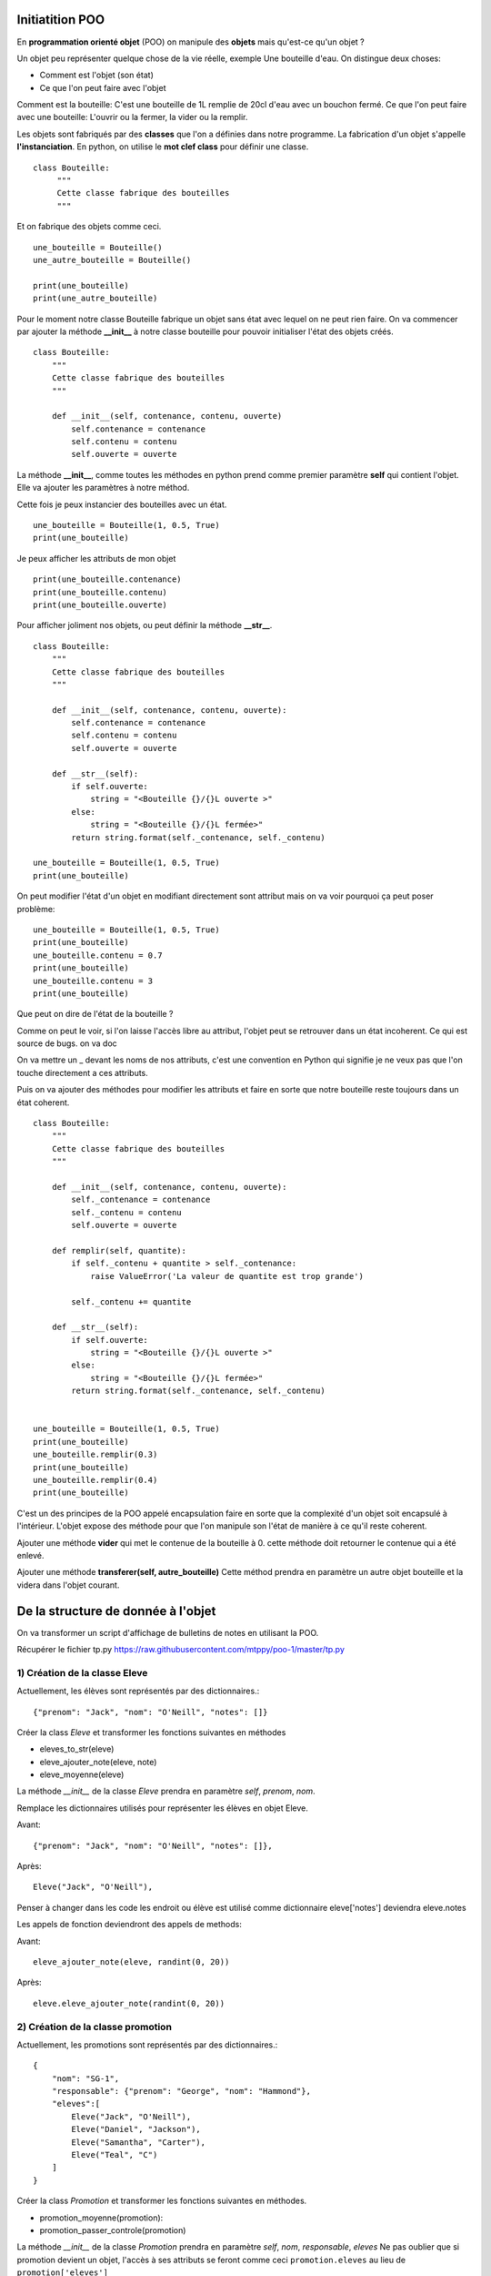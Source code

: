 Initiatition POO
================

En **programmation orienté objet** (POO) on manipule des **objets** mais qu'est-ce qu'un objet ?

Un objet peu représenter quelque chose de la vie réelle, exemple Une bouteille d'eau. On distingue deux choses:

- Comment est l'objet (son état) 
- Ce que l'on peut faire avec l'objet

Comment est la bouteille: C'est une bouteille de 1L remplie de 20cl d'eau avec un bouchon fermé.
Ce que l'on peut faire avec une bouteille: L'ouvrir ou la fermer, la vider ou la remplir.


Les objets sont fabriqués par des **classes** que l'on a définies dans notre programme. La fabrication d'un objet 
s'appelle **l'instanciation**.  En python, on utilise le **mot clef class** pour définir une classe.

::

    class Bouteille:
         """
         Cette classe fabrique des bouteilles
         """


Et on fabrique des objets comme ceci.

::

    une_bouteille = Bouteille()
    une_autre_bouteille = Bouteille()

    print(une_bouteille)
    print(une_autre_bouteille)

       
Pour le moment notre classe Bouteille fabrique un objet sans état avec lequel on ne peut rien faire.
On va commencer par ajouter la méthode **__init_\_** à notre classe bouteille pour pouvoir initialiser 
l'état des objets créés.

::

    class Bouteille:
        """
        Cette classe fabrique des bouteilles
        """
        
        def __init__(self, contenance, contenu, ouverte)
            self.contenance = contenance
            self.contenu = contenu
            self.ouverte = ouverte


La méthode **__init_\_**, comme toutes les méthodes en python prend comme premier paramètre **self** 
qui contient l'objet. Elle va ajouter les paramètres à notre méthod.


Cette fois je peux instancier des bouteilles avec un état.

::

    une_bouteille = Bouteille(1, 0.5, True)
    print(une_bouteille)

Je peux afficher les attributs de mon objet 

::

    print(une_bouteille.contenance)
    print(une_bouteille.contenu)
    print(une_bouteille.ouverte)


Pour afficher joliment nos objets, ou peut définir la méthode **__str_\_**.

::

    class Bouteille:
        """
        Cette classe fabrique des bouteilles
        """

        def __init__(self, contenance, contenu, ouverte):
            self.contenance = contenance
            self.contenu = contenu
            self.ouverte = ouverte

        def __str__(self):
            if self.ouverte:
                string = "<Bouteille {}/{}L ouverte >"
            else:
                string = "<Bouteille {}/{}L fermée>"
            return string.format(self._contenance, self._contenu)

    une_bouteille = Bouteille(1, 0.5, True)
    print(une_bouteille)


On peut modifier l'état d'un objet en modifiant directement sont attribut mais on va
voir pourquoi ça peut poser problème:

::

    une_bouteille = Bouteille(1, 0.5, True)
    print(une_bouteille)    
    une_bouteille.contenu = 0.7 
    print(une_bouteille)
    une_bouteille.contenu = 3
    print(une_bouteille)

Que peut on dire de l'état de la bouteille ? 

Comme on peut le voir, si l'on laisse l'accès libre au attribut, l'objet peut 
se retrouver dans un état incoherent. Ce qui est source de bugs. on va doc 

On va mettre un _ devant les noms de nos attributs, c'est une convention en Python qui signifie je ne veux pas que
l'on touche directement a ces attributs. 

Puis on va ajouter des méthodes pour modifier les attributs et faire en sorte que notre bouteille reste toujours
dans un état coherent. 

::

    class Bouteille:
        """
        Cette classe fabrique des bouteilles
        """

        def __init__(self, contenance, contenu, ouverte):
            self._contenance = contenance
            self._contenu = contenu
            self.ouverte = ouverte

        def remplir(self, quantite):
            if self._contenu + quantite > self._contenance:
                raise ValueError('La valeur de quantite est trop grande')

            self._contenu += quantite

        def __str__(self):
            if self.ouverte:
                string = "<Bouteille {}/{}L ouverte >"
            else:
                string = "<Bouteille {}/{}L fermée>"
            return string.format(self._contenance, self._contenu)


    une_bouteille = Bouteille(1, 0.5, True)
    print(une_bouteille)    
    une_bouteille.remplir(0.3) 
    print(une_bouteille)
    une_bouteille.remplir(0.4)
    print(une_bouteille)

C'est un des principes de la POO appelé encapsulation faire en sorte que la
complexité d'un objet soit encapsulé à l'intérieur. L'objet expose des méthode
pour que l'on manipule son l'état de manière à ce qu'il reste coherent.  


Ajouter une méthode **vider** qui met le contenue de la bouteille à 0.
cette méthode doit retourner le contenue qui a été enlevé.


Ajouter une méthode **transferer(self, autre_bouteille)** Cette méthod prendra en paramètre 
un autre objet bouteille et la videra dans l'objet courant.

De la structure de donnée à l'objet
===================================


On va transformer un script d'affichage de bulletins de notes en utilisant la POO.

Récupérer le fichier tp.py https://raw.githubusercontent.com/mtppy/poo-1/master/tp.py


1) Création de la classe Eleve
------------------------------


Actuellement, les élèves sont représentés par des dictionnaires.::

    {"prenom": "Jack", "nom": "O'Neill", "notes": []}


Créer la class *Eleve* et transformer les fonctions suivantes en méthodes

* eleves_to_str(eleve)
* eleve_ajouter_note(eleve, note)
* eleve_moyenne(eleve)

La méthode *__init__* de la classe *Eleve* prendra en paramètre *self*, *prenom*, *nom*.

Remplace les dictionnaires utilisés pour représenter les élèves en objet Eleve.

Avant::

    {"prenom": "Jack", "nom": "O'Neill", "notes": []},

Après::

     Eleve("Jack", "O'Neill"),


Penser à changer dans les code les endroit ou élève est utilisé comme dictionnaire
eleve['notes'] deviendra eleve.notes

Les appels de fonction deviendront des appels de methods:

Avant::

    eleve_ajouter_note(eleve, randint(0, 20))

Après::

    eleve.eleve_ajouter_note(randint(0, 20))


2) Création de la classe promotion
----------------------------------

Actuellement, les promotions sont représentés par des dictionnaires.::

    {
        "nom": "SG-1",
        "responsable": {"prenom": "George", "nom": "Hammond"},
        "eleves":[
            Eleve("Jack", "O'Neill"),
            Eleve("Daniel", "Jackson"),
            Eleve("Samantha", "Carter"),
            Eleve("Teal", "C")
        ]
    }

Créer la class *Promotion* et transformer les fonctions suivantes en méthodes.

* promotion_moyenne(promotion):
* promotion_passer_controle(promotion)

La méthode *__init__* de la classe *Promotion* prendra en paramètre *self*, *nom*, *responsable*, *eleves*
Ne pas oublier que si promotion devient un objet, l'accès à ses attributs se feront comme ceci ``promotion.eleves``
au lieu de ``promotion['eleves']``

A la place des dictionnaires définis dans la liste **PROMOTIONS**, instacier des objets *Promotion*.

Avant::

    {
        "nom": "SG-1",
        "responsable": {"prenom": "George", "nom": "Hammond"},
        "eleves":[
            Eleve("Jack", "O'Neill"),
            Eleve("Daniel", "Jackson"),
            Eleve("Samantha", "Carter"),
            Eleve("Teal", "C")
        ]
    },
    ...

Après::

    Promotion(
        "SG-1",
        {"prenom": "George", "nom": "Hammond"},
        [
            Eleve("Jack", "O'Neill"),
            Eleve("Daniel", "Jackson"),
            Eleve("Samantha", "Carter"),
            Eleve("Teal", "C")
        ]
    ),
    ...

Noublier pas de changer les appels de fonction pas des appels de méthods:

* ``promotion_passer_controle(promotion)`` devient ``promotion.promotion_passer_controle()``
* ``promotion_moyenne(promotion)`` devient ``promotion.promotion_moyenne()``



3) Création la classe responsable
---------------------------------

Actuellement, les responsables sont représentés par des dictionnaires.

::

    {"prenom": "George", "nom": "Hammond"},



Créer la classe *Responsable* et transformer les fonction suivante en méthode

* responsable_to_str(responsable)

La méthode *__init__* de la classe *Responsable* prendra en paramètre *self*, *prenom*, *nom*.


4) (Bonus) Créer la classe Personne
-----------------------------------

La classe Personne sera la classe parente aux classes *Responsable* et *Eleve*

Enlever la méthod *__init__* dans la classes *Responsable* et copié la dans
la class *Personne*. Transformer la méthod *__init__* de la class *Eleve*
comme ci-dessous::

    class Personne:
        def __init__(self, nom, prenom):
            self.nom = nom
            self.prenom = prenom


    class Eleve(Personne):
        def __init__(self, nom, prenom):
            super().__init__(nom, prenom)
            self.notes = []


A votre avis, à quoi sert super() ?


5) Mega bonnus:
---------------

::

    class Eleve(Personne):
        def __init__(self, nom, prenom):
            super().__init__(nom, prenom)
            self._notes = []

        @property
        def notes:
            return list(self._notes)

Quelle est l'avantage de faire une copie de la liste des notes avant de la retourner ?
Comment s'appele ce principe qui consiste à ce qu'un objet soit toujours dans un état cohérent ?
